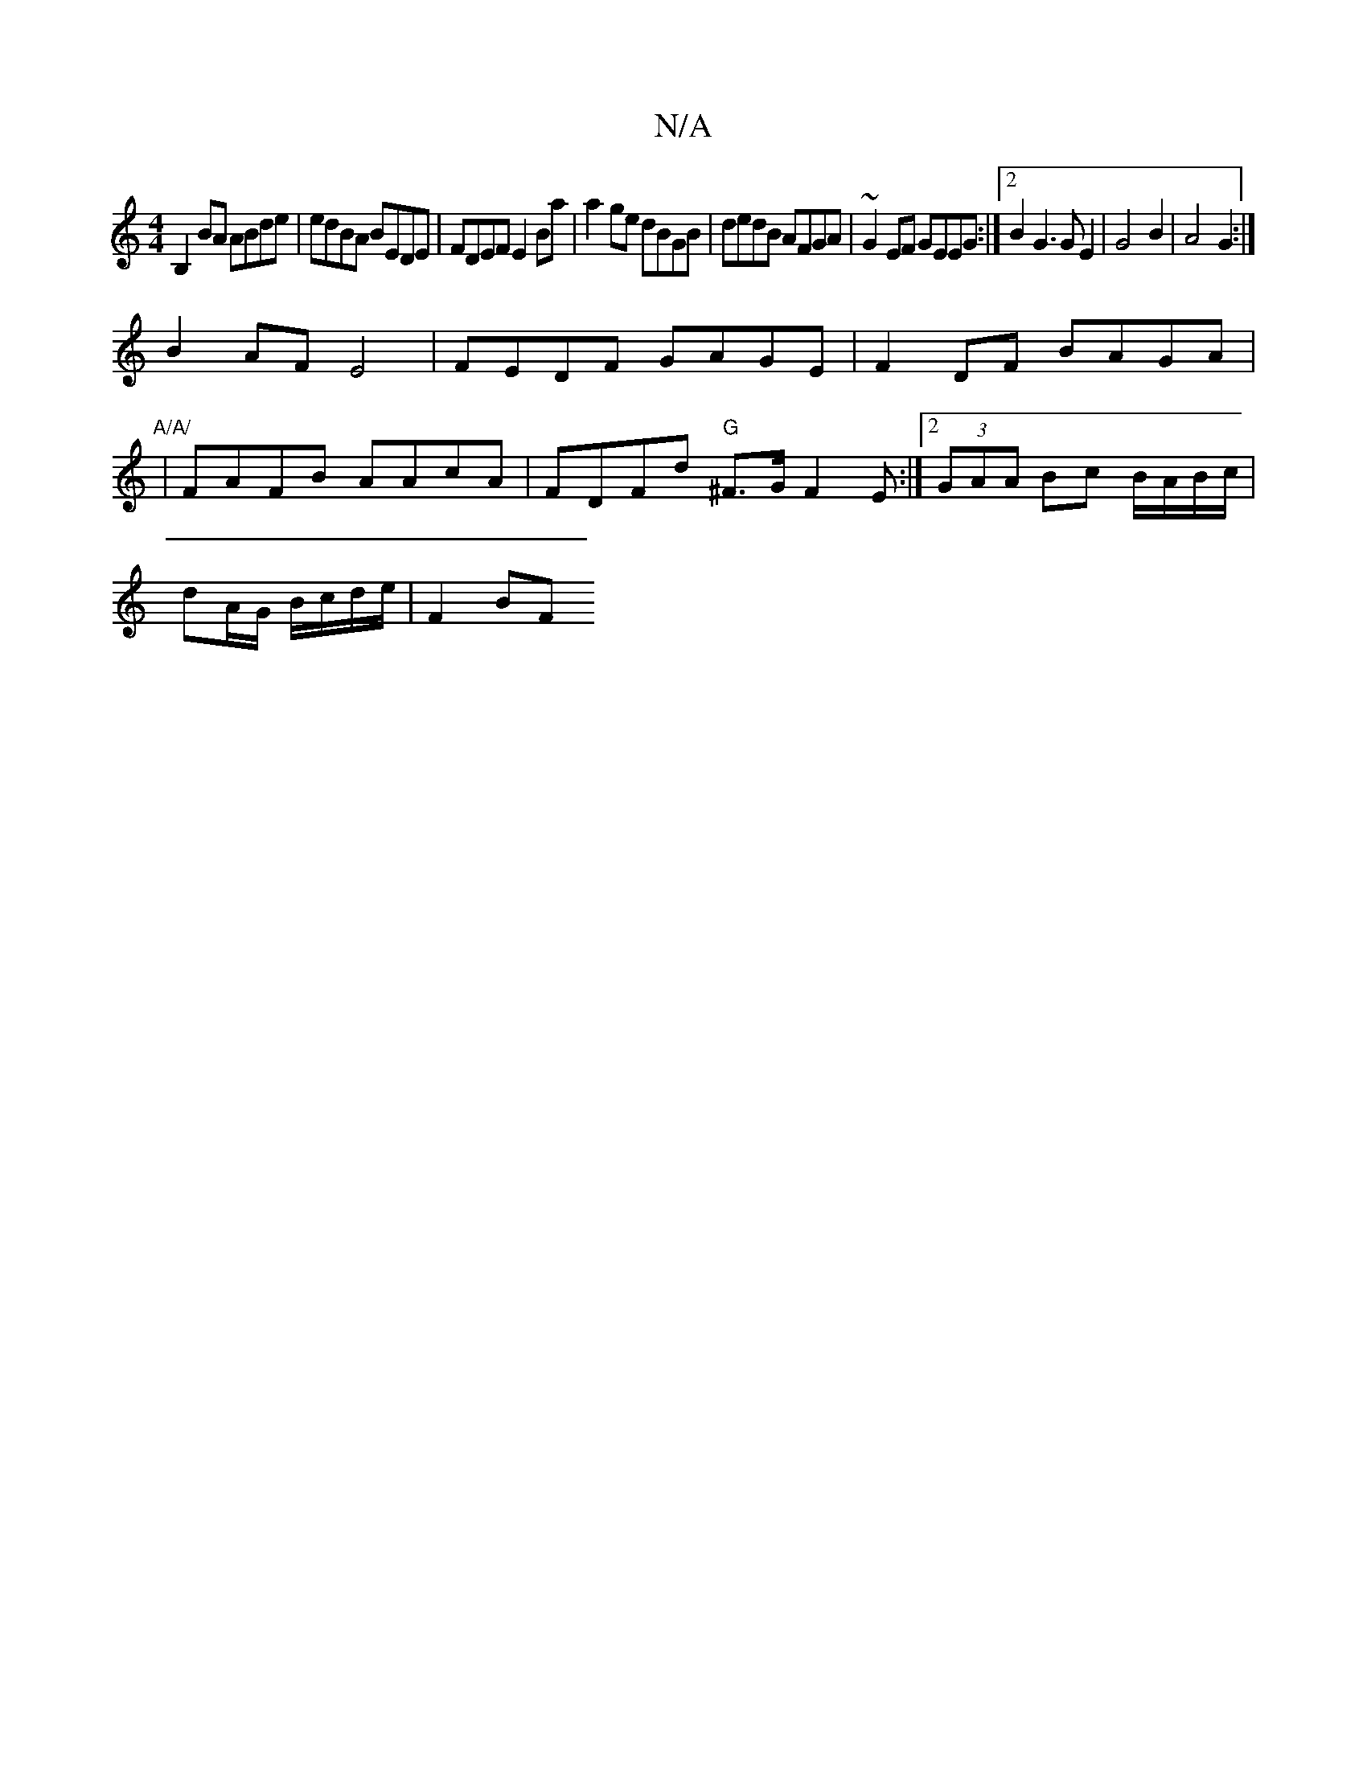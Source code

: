 X:1
T:N/A
M:4/4
R:N/A
K:Cmajor
B,2 BA ABde|edBA BEDE|FDEF E2Ba| a2ge dBGB|dedB AFGA|~G2EF GEEG:|2 B2G3GE2|G4B2|A4G2:|
B2AF E4|FEDF GAGE|F2DF BAGA|"A/A/
| FAFB AAcA | FDFd "G" ^F3/G/ F2 E :|[2 (3GAA Bc B/A/B/c/|
dA/G/ B/c/d/e/|F2 BF